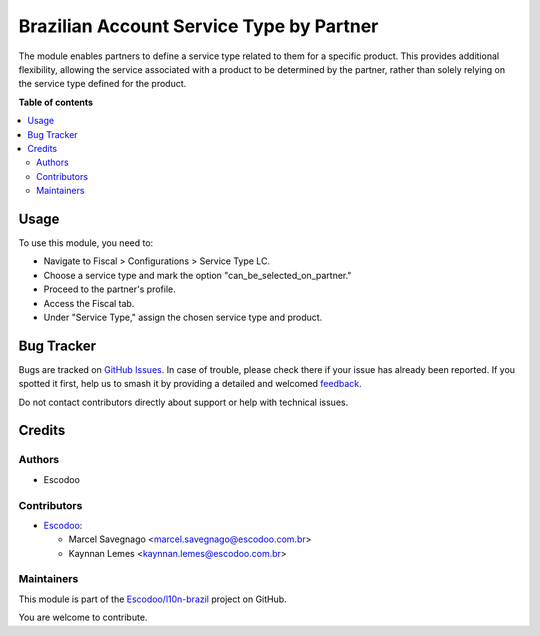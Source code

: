 =========================================
Brazilian Account Service Type by Partner
=========================================

.. 
   !!!!!!!!!!!!!!!!!!!!!!!!!!!!!!!!!!!!!!!!!!!!!!!!!!!!
   !! This file is generated by oca-gen-addon-readme !!
   !! changes will be overwritten.                   !!
   !!!!!!!!!!!!!!!!!!!!!!!!!!!!!!!!!!!!!!!!!!!!!!!!!!!!
   !! source digest: sha256:77a1e6d27b13f6aed543f8a625e448d61cf693fb373faff8de4912bbfa8806b2
   !!!!!!!!!!!!!!!!!!!!!!!!!!!!!!!!!!!!!!!!!!!!!!!!!!!!

.. |badge1| image:: https://img.shields.io/badge/maturity-Beta-yellow.png
    :target: https://odoo-community.org/page/development-status
    :alt: Beta
.. |badge2| image:: https://img.shields.io/badge/licence-AGPL--3-blue.png
    :target: http://www.gnu.org/licenses/agpl-3.0-standalone.html
    :alt: License: AGPL-3
.. |badge3| image:: https://img.shields.io/badge/github-Escodoo%2Fl10n--brazil-lightgray.png?logo=github
    :target: https://github.com/Escodoo/l10n-brazil/tree/14.0/l10n_br_account_service_type_by_partner
    :alt: Escodoo/l10n-brazil

|badge1| |badge2| |badge3|

The module enables partners to define a service type related to them for a specific product. This provides additional flexibility, allowing the service associated with a product to be determined by the partner, rather than solely relying on the service type defined for the product.

**Table of contents**

.. contents::
   :local:

Usage
=====

To use this module, you need to:

* Navigate to Fiscal > Configurations > Service Type LC.
* Choose a service type and mark the option "can_be_selected_on_partner."
* Proceed to the partner's profile.
* Access the Fiscal tab.
* Under "Service Type," assign the chosen service type and product.

Bug Tracker
===========

Bugs are tracked on `GitHub Issues <https://github.com/Escodoo/l10n-brazil/issues>`_.
In case of trouble, please check there if your issue has already been reported.
If you spotted it first, help us to smash it by providing a detailed and welcomed
`feedback <https://github.com/Escodoo/l10n-brazil/issues/new?body=module:%20l10n_br_account_service_type_by_partner%0Aversion:%2014.0%0A%0A**Steps%20to%20reproduce**%0A-%20...%0A%0A**Current%20behavior**%0A%0A**Expected%20behavior**>`_.

Do not contact contributors directly about support or help with technical issues.

Credits
=======

Authors
~~~~~~~

* Escodoo

Contributors
~~~~~~~~~~~~

* `Escodoo <https://www.escodoo.com.br>`_:

  * Marcel Savegnago <marcel.savegnago@escodoo.com.br>
  * Kaynnan Lemes <kaynnan.lemes@escodoo.com.br>

Maintainers
~~~~~~~~~~~

This module is part of the `Escodoo/l10n-brazil <https://github.com/Escodoo/l10n-brazil/tree/14.0/l10n_br_account_service_type_by_partner>`_ project on GitHub.

You are welcome to contribute.

